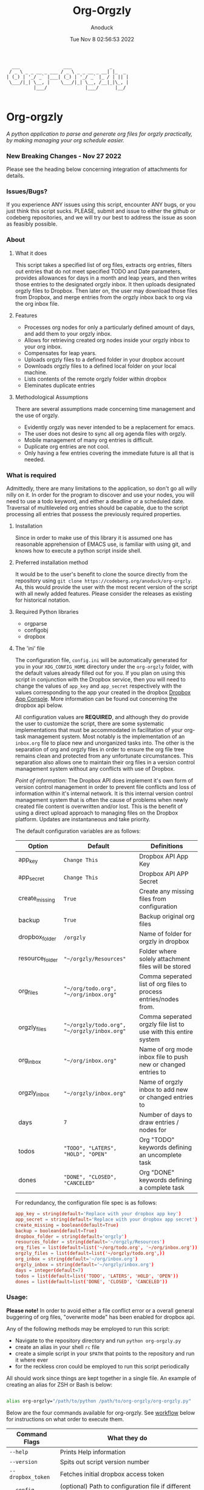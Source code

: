 #+TITLE: Org-Orgzly
#+DATE: Tue Nov  8 02:56:53 2022
#+AUTHOR: Anoduck

#+NAME: org-orgzly_logo.png
[[./Resources/README/org-orgzly_logo.png]]

#+begin_src text
  ___                ___              _
 / _ \ _ _ __ _ ___ / _ \ _ _ __ _ __| |_  _
| (_) | '_/ _` |___| (_) | '_/ _` |_ / | || |
 \___/|_| \__, |    \___/|_| \__, /__|_|\_, |
          |___/              |___/      |__/

#+end_src
* Org-orgzly
/A python application to parse and generate org files for orgzly practically, by making managing your org schedule easier./
*** New Breaking Changes - Nov 27 2022
Please see the heading below concerning integration of attachments for details.
*** Issues/Bugs?
If you experience ANY issues using this script, encounter ANY bugs, or you just think this script sucks. PLEASE, submit and issue to
either the github or codeberg repositories, and we will try our best to address the issue as soon as feasibly possible.
*** About
**** What it does
This script takes a specified list of org files, extracts org entries, filters out entries that do not meet specified TODO and Date
parameters, provides allowances for days in a month and leap years, and then writes those entries to the designated orgzly inbox. It
then uploads designated orgzly files to Dropbox. Then later on, the user may download those files from Dropbox, and merge entries
from the orgzly inbox back to org via the org inbox file.
**** Features
- Processes org nodes for only a particularly defined amount of days, and add them to your orgzly inbox.
- Allows for retrieving created org nodes inside your orgzly inbox to your org inbox.
- Compensates for leap years.
- Uploads orgzly files to a defined folder in your dropbox account
- Downloads orgzly files to a defined local folder on your local machine.
- Lists contents of the remote orgzly folder within dropbox
- Eleminates duplicate entries
**** Methodological Assumptions
There are several assumptions made concerning time management and the use of orgzly.
- Evidently orgzly was never intended to be a replacement for emacs.
- The user does not desire to sync all org agenda files with orgzly.
- Mobile management of many org entries is difficult.
- Duplicate org entries are not cool.
- Only having a few entries covering the immediate future is all that is needed.
*** What is required
Admittedly, there are many limitations to the application, so don't go all willy nilly on it. In order for the program to discover and
use your nodes, you will need to use a todo keyword, and either a deadline or a scheduled date. Traversal of multileveled org entries
should be capable, due to the script processing all entries that possess the previously required properties.
**** Installation
Since in order to make use of this library it is assumed one has reasonable apprehension of EMACS use, is
familiar with using git, and knows how to execute a python script inside shell.
**** Preferred installation method
It would be to the user's benefit to clone the source directly from the repository using
~git clone https://codeberg.org/anoduck/org-orgzly~. As, this would provide the user with the most recent
version of the script with all newly added features. Please consider the releases as existing for historical
notation.
**** Required Python libraries
- orgparse
- configobj
- dropbox
**** The 'ini' file
The configuration file, =config.ini= will be automatically generated for you in your ~XDG_CONFIG_HOME~ directory under the =org-orgzly=
folder, with the default values already filled out for you. If you plan on using this script in conjunction with
the Dropbox service, then you will need to change the values of =app_key= and =app_secret= respectively with
the values corresponding to the app your created in the dropbox [[https://www.dropbox.com/developers/apps?_tk=pilot_lp&_ad=topbar4&_camp=myapps][Dropbox App Console]]. More information can be found out concerning the
dropbox api below.

All configuration values are *REQUIRED*, and although they do provide the user to customize the script, there are some systematic
implementations that must be accommodated in facilitation of your org-task management system. Most notably is the implementation of an
=inbox.org= file to place new and unorganized tasks into. The other is the separation of org and orgzly files in order to ensure the org
file tree remains clean and protected from any unfortunate circumstances. This separation also allows one to maintain their org files
in a version control management system without any conflicts with use of Dropbox.

/Point of information:/ The Dropbox API does implement it's own form of version control management in order to prevent file conflicts
and loss of information within it's internal network. It is this internal version control management system that is often the cause of
problems when newly created file content is overwritten and/or lost. This is the benefit of using a direct upload approach to managing
files on the Dropbox platform. Updates are instantaneous and take priority.

The default configuration variables are as follows:

| Option          | Default                                     | Definitions                                                      |
|-----------------+---------------------------------------------+------------------------------------------------------------------|
| app_key         | =Change This=                               | Dropbox API App Key                                              |
| app_secret      | =Change This=                               | Dropbox API APP Secret                                           |
| create_missing  | =True=                                      | Create any missing files from configuration                      |
| backup          | =True=                                      | Backup original org files                                        |
| dropbox_folder  | =/orgzly=                                   | Name of folder for orgzly in dropbox                             |
| resource_folder | ="~/orgzly/Resources"=                      | Folder where solely attachment files will be stored              |
| org_files       | ="~/org/todo.org", "~/org/inbox.org"=       | Comma seperated list of org files to process entries/nodes from. |
| orgzly_files    | ="~/orgzly/todo.org", "~/orgzly/inbox.org"= | Comma seperated orgzly file list to use with this entire system  |
| org_inbox       | ="~/org/inbox.org"=                         | Name of org mode inbox file to push new or changed entries to    |
| orgzly_inbox    | ="~/orgzly/inbox.org"=                      | Name of orgzly inbox to add new or changed entries to            |
| days            | =7=                                         | Number of days to draw entries / nodes for                       |
| todos           | ="TODO", "LATERS", "HOLD", "OPEN"=          | Org "TODO" keywords defining an uncomplete task                  |
| dones           | ="DONE", "CLOSED", "CANCELED"=              | Org "DONE" keywords defining a complete task                     |

For redundancy, the configuration file spec is as follows:

#+begin_src conf
  app_key = string(default='Replace with your dropbox app key')
  app_secret = string(default='Replace with your dropbox app secret')
  create_missing = boolean(default=True)
  backup = boolean(default=True)
  dropbox_folder = string(default='orgzly')
  resources_folder = string(default='~/orgzly/Resources')
  org_files = list(default=list('~/org/todo.org', '~/org/inbox.org'))
  orgzly_files = list(default=list('~/orgzly/todo.org',))
  org_inbox = string(default='~/org/inbox.org')
  orgzly_inbox = string(default='~/orgzly/inbox.org')
  days = integer(default=7)
  todos = list(default=list('TODO', 'LATERS', 'HOLD', 'OPEN'))
  dones = list(default=list('DONE', 'CLOSED', 'CANCELED'))
#+end_src
*** Usage:
*Please note!* In order to avoid either a file conflict error or a overall general buggering of org files, "overwrite mode" has been
enabled for dropbox api.

Any of the following methods may be employed to run this script:
- Navigate to the repository directory and run ~python org-orgzly.py~
- create an alias in your shell =rc= file
- create a simple script in your ~$PATH~ that points to the repository and run it where ever
- for the reckless cron could be employed to run this script periodically

All should work since things are kept together in a single file. An example of creating an alias for ZSH or Bash is below:

#+begin_src bash

alias org-orgzly="/path/to/python /path/to/org-orgzly/org-orgzly.py"

#+end_src

Below are the four commands available for org-orgzly. See _workflow_ below for instructions on what order to execute them.

| Command Flags     | What they do                                                            |
|-------------------+-------------------------------------------------------------------------|
| ~--help~          | Prints Help information                                                 |
| ~--version~       | Spits out script version number                                         |
| ~--dropbox_token~ | Fetches initial dropbox access token                                    |
| ~--config~        | (optional) Path to configuration file if different from default         |
| ~--list~          | List remote contents of =Dropbox:/orgzly/=                              |
| ~--up~            | Combines =--push= and =--put=, in that order                            |
| ~--down~          | Combines =--get= and =--pull=, in that order                            |
| ~--push~          | Parses org files and copies entries matching parameters to orgzly inbox |
| ~--pull~          | Copies newly created entries in orgzly inbox to your og inbox           |
| ~--put~           | Uploads orgzly to Dropbox                                               |
| ~--get~           | Downloads orgzly files from Dropbox                                     |

The intention of the above "flag commands" is for them to run individually, and for the most part this is required, as not doing so
could be very messy and lead to data loss. The intended command flow is as follows.
**** Recommended Workflow
- Use ~--up~ to parse org nodes and move them to dropbox.
- Retrieve entries from orgzly with ~--down~.
**** Sequence of Operation
1. ~--up~:
   1. ~--push~: Push to orgzly
   2. ~--put~: Put in Dropbox
   
2. ~--down~:
   1. ~--get~: Get from Dropbox
   2. ~--pull~: Pull from orgzly

**** Process Diagrams
#+NAME: sequence.svg
[[./Resources/README/sequence.svg]]

#+NAME: up.svg
[[./Resources/README/up.svg]]

#+NAME: down.svg
[[./Resources/README/down.svg]]

#+NAME: plantuml.svg
[[./Resources/README/flow.png]]

*** A Note on Attachments, (New Breaking Feature)
As a new experimental feature, modifications have been made to allow the upload of attachment files located within the designated
attachment folder, referred to as "resource folder". By default this folder is located inside the orgzly directory and will rather
uncreatively be named "Resources". If this folder does not exist, it will be created for you as a part of the normal file checking
process. If this folder does not exist remotely on dropbox, it will also be created for you when asked to put files in Dropbox.
**** Configuration file changes
To facilitate this new experimental feature an additional configuration variable has been added to the configuration file. *If you are
using version =<0.0.8= (less than eight), this variable must be added to the configuration file manually.* You will want to add it
immediately below the =dropbox_folder= variable and above the =org_files= variable so that your config file looks like below:

#+begin_src ini
dropbox_folder = orgzly
resources_folder = ~/orgzly/Resources
org_files = ~/org/todo.org, ~/org/inbox.org, ~/org/events.org
#+end_src

If you fail to perform the modification of your configuration file, the script will become very crossed with you, and refuse to run.
**** Attachment folder requirements
Some org-mode extensions naturally, by default, create a subfolder inside of the Resource folder with the same title as the org_file
the attachment is being added to. For example, a file attached to ~inbox.org~ will be copied into ~Resources/inbox~. This will
need to be changed in order to upload attachments to Dropbox using this script. Rather that attachments being placed in a subfolder,
*all attachments must be placed solely in the resources folder without the creation of subfolders*. Creating subfolders in the resources
folder will cause the script to fail, because folders cannot be uploaded to dropbox, they must be created first and only then can all
the files be uploaded to the newly created folder.
*** Troubleshooting
As long as the option =create_missing= is set to =True=, any missing file defined in the configuration file
will be automatically created for the user in the defined folder located in the user's home directory. The file will be created with a
basic ~#+TITLE~ and ~#+DATE~ heading.

The script automatically creates backup files for the user in order to prevent crucial data loss. Those files
can be found in the ~.backup~ directory located in their orgzly folder.

If you encounter any issues or bugs, please feel free to submit an issue for assistance. If there are also
any desired feature requests, you may also fill out an issue labeling it as a "Feature Request".
*** Dropbox App Creation and Credentials
Creating a new dropbox app is not that difficult as long as you have a preexisting Dropbox account. All you
need to do is [login to Dropbox](https://www.dropbox.com/login "Dropbox Login") browse over to the [Dropbox developers
site](https://developers.dropbox.com/ "Dropbox Developers") and click the =App Console= button located in the top right corner of the
site. From there you will see a list of all apps you have created, if you have created any previously. Under the drop down menu of your
Dropbox Name, and to the right of the title "My Apps", you will see a bright blue button labeled "Create app". Click it, and then
create your app by filling out the required parts.

1. You will only be allowed to choose the "Scoped access" API, so select it.
2. Next it will ask what type of access you need. Select, "App Folder" for better security.
3. Lastly on this page, it will ask for you to provide a name. Whatever name you choose, it must not contain the phrase "dropbox". Once done, click the "Create app" button.
4. Before you write down your App key and secret, there is some extra configuration required.
5. Select the "Permissions" tab, and make sure the following boxes are checked to enable the correct
   permissions.
#+begin_example
   - [x] files.metadata.write
   - [x] files.metadata.read
   - [x] files.content.write
   - [x] files.content.read
#+end_example
Without these selected, the app will not be able to upload and download Dropbox files.
6. Once complete, click on the "submit" button located in the middle-bottom of your screen.
7. You know can return to the "Settings" page and write down your app key and app secret for use in the
   script.
*** Thanks to the following
This application is dedicated to [[https://github.com/karlicoss][Karlicoss]] to whom without it would have never been possible. All the
credit goes to the [[https://github.com/karlicoss/orgparse][python orgparse library]] that allows parsing org files in python.

And, of course, thanks goes out to the [[https://orgmode.org/][Org Mode]], who have diligently maintained the
most brilliant organizational systems ever.
